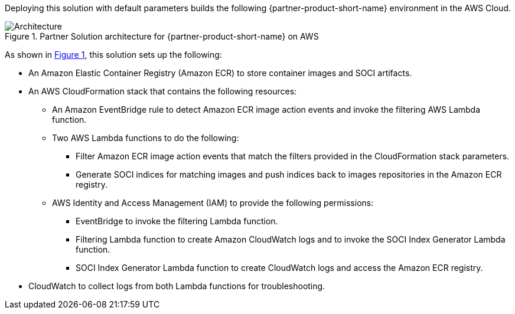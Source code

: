 :xrefstyle: short

Deploying this solution with default parameters builds the following {partner-product-short-name} environment in the
AWS Cloud.

// Replace this example diagram with your own. Follow our wiki guidelines: https://w.amazon.com/bin/view/AWS_Quick_Starts/Process_for_PSAs/#HPrepareyourarchitecturediagram. Upload your source PowerPoint file to the GitHub {deployment name}/docs/images/ directory in its repository.

[#architecture1]
.Partner Solution architecture for {partner-product-short-name} on AWS
image::../docs/deployment_guide/images/aws_cfn_soci_index_builder_architecture_diagram.png[Architecture]

As shown in <<architecture1>>, this solution sets up the following:

* An Amazon Elastic Container Registry (Amazon ECR) to store container images and SOCI artifacts.
* An AWS CloudFormation stack that contains the following resources:
** An Amazon EventBridge rule to detect Amazon ECR image action events and invoke the filtering AWS Lambda function.
** Two AWS Lambda functions to do the following:
*** Filter Amazon ECR image action events that match the filters provided in the CloudFormation stack parameters.
*** Generate SOCI indices for matching images and push  indices back to images repositories in the Amazon ECR registry.
** AWS Identity and Access Management (IAM) to provide the following permissions:
*** EventBridge to invoke the filtering Lambda function.
*** Filtering Lambda function to create Amazon CloudWatch logs and to invoke the SOCI Index Generator Lambda function.
*** SOCI Index Generator Lambda function to create CloudWatch logs and access the Amazon ECR registry.
* CloudWatch to collect logs from both Lambda functions for troubleshooting.